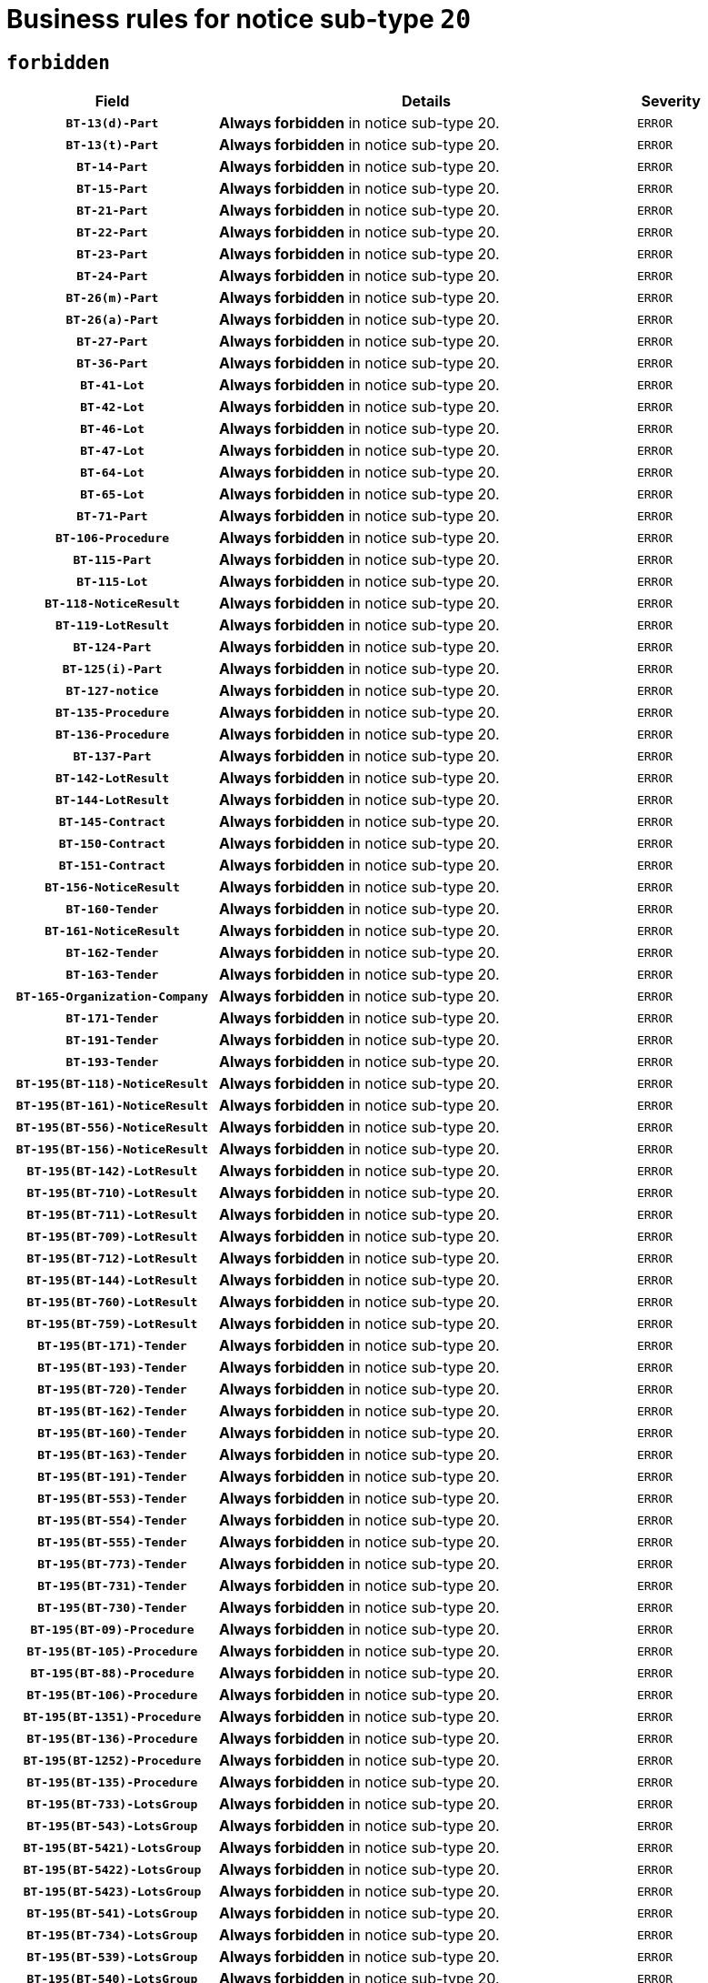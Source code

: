 = Business rules for notice sub-type `20`
:navtitle: Business Rules

== `forbidden`
[cols="<3,<6,>1", role="fixed-layout"]
|====
h| Field h|Details h|Severity 
h|`BT-13(d)-Part`
a|

*Always forbidden* in notice sub-type 20.
|`ERROR`
h|`BT-13(t)-Part`
a|

*Always forbidden* in notice sub-type 20.
|`ERROR`
h|`BT-14-Part`
a|

*Always forbidden* in notice sub-type 20.
|`ERROR`
h|`BT-15-Part`
a|

*Always forbidden* in notice sub-type 20.
|`ERROR`
h|`BT-21-Part`
a|

*Always forbidden* in notice sub-type 20.
|`ERROR`
h|`BT-22-Part`
a|

*Always forbidden* in notice sub-type 20.
|`ERROR`
h|`BT-23-Part`
a|

*Always forbidden* in notice sub-type 20.
|`ERROR`
h|`BT-24-Part`
a|

*Always forbidden* in notice sub-type 20.
|`ERROR`
h|`BT-26(m)-Part`
a|

*Always forbidden* in notice sub-type 20.
|`ERROR`
h|`BT-26(a)-Part`
a|

*Always forbidden* in notice sub-type 20.
|`ERROR`
h|`BT-27-Part`
a|

*Always forbidden* in notice sub-type 20.
|`ERROR`
h|`BT-36-Part`
a|

*Always forbidden* in notice sub-type 20.
|`ERROR`
h|`BT-41-Lot`
a|

*Always forbidden* in notice sub-type 20.
|`ERROR`
h|`BT-42-Lot`
a|

*Always forbidden* in notice sub-type 20.
|`ERROR`
h|`BT-46-Lot`
a|

*Always forbidden* in notice sub-type 20.
|`ERROR`
h|`BT-47-Lot`
a|

*Always forbidden* in notice sub-type 20.
|`ERROR`
h|`BT-64-Lot`
a|

*Always forbidden* in notice sub-type 20.
|`ERROR`
h|`BT-65-Lot`
a|

*Always forbidden* in notice sub-type 20.
|`ERROR`
h|`BT-71-Part`
a|

*Always forbidden* in notice sub-type 20.
|`ERROR`
h|`BT-106-Procedure`
a|

*Always forbidden* in notice sub-type 20.
|`ERROR`
h|`BT-115-Part`
a|

*Always forbidden* in notice sub-type 20.
|`ERROR`
h|`BT-115-Lot`
a|

*Always forbidden* in notice sub-type 20.
|`ERROR`
h|`BT-118-NoticeResult`
a|

*Always forbidden* in notice sub-type 20.
|`ERROR`
h|`BT-119-LotResult`
a|

*Always forbidden* in notice sub-type 20.
|`ERROR`
h|`BT-124-Part`
a|

*Always forbidden* in notice sub-type 20.
|`ERROR`
h|`BT-125(i)-Part`
a|

*Always forbidden* in notice sub-type 20.
|`ERROR`
h|`BT-127-notice`
a|

*Always forbidden* in notice sub-type 20.
|`ERROR`
h|`BT-135-Procedure`
a|

*Always forbidden* in notice sub-type 20.
|`ERROR`
h|`BT-136-Procedure`
a|

*Always forbidden* in notice sub-type 20.
|`ERROR`
h|`BT-137-Part`
a|

*Always forbidden* in notice sub-type 20.
|`ERROR`
h|`BT-142-LotResult`
a|

*Always forbidden* in notice sub-type 20.
|`ERROR`
h|`BT-144-LotResult`
a|

*Always forbidden* in notice sub-type 20.
|`ERROR`
h|`BT-145-Contract`
a|

*Always forbidden* in notice sub-type 20.
|`ERROR`
h|`BT-150-Contract`
a|

*Always forbidden* in notice sub-type 20.
|`ERROR`
h|`BT-151-Contract`
a|

*Always forbidden* in notice sub-type 20.
|`ERROR`
h|`BT-156-NoticeResult`
a|

*Always forbidden* in notice sub-type 20.
|`ERROR`
h|`BT-160-Tender`
a|

*Always forbidden* in notice sub-type 20.
|`ERROR`
h|`BT-161-NoticeResult`
a|

*Always forbidden* in notice sub-type 20.
|`ERROR`
h|`BT-162-Tender`
a|

*Always forbidden* in notice sub-type 20.
|`ERROR`
h|`BT-163-Tender`
a|

*Always forbidden* in notice sub-type 20.
|`ERROR`
h|`BT-165-Organization-Company`
a|

*Always forbidden* in notice sub-type 20.
|`ERROR`
h|`BT-171-Tender`
a|

*Always forbidden* in notice sub-type 20.
|`ERROR`
h|`BT-191-Tender`
a|

*Always forbidden* in notice sub-type 20.
|`ERROR`
h|`BT-193-Tender`
a|

*Always forbidden* in notice sub-type 20.
|`ERROR`
h|`BT-195(BT-118)-NoticeResult`
a|

*Always forbidden* in notice sub-type 20.
|`ERROR`
h|`BT-195(BT-161)-NoticeResult`
a|

*Always forbidden* in notice sub-type 20.
|`ERROR`
h|`BT-195(BT-556)-NoticeResult`
a|

*Always forbidden* in notice sub-type 20.
|`ERROR`
h|`BT-195(BT-156)-NoticeResult`
a|

*Always forbidden* in notice sub-type 20.
|`ERROR`
h|`BT-195(BT-142)-LotResult`
a|

*Always forbidden* in notice sub-type 20.
|`ERROR`
h|`BT-195(BT-710)-LotResult`
a|

*Always forbidden* in notice sub-type 20.
|`ERROR`
h|`BT-195(BT-711)-LotResult`
a|

*Always forbidden* in notice sub-type 20.
|`ERROR`
h|`BT-195(BT-709)-LotResult`
a|

*Always forbidden* in notice sub-type 20.
|`ERROR`
h|`BT-195(BT-712)-LotResult`
a|

*Always forbidden* in notice sub-type 20.
|`ERROR`
h|`BT-195(BT-144)-LotResult`
a|

*Always forbidden* in notice sub-type 20.
|`ERROR`
h|`BT-195(BT-760)-LotResult`
a|

*Always forbidden* in notice sub-type 20.
|`ERROR`
h|`BT-195(BT-759)-LotResult`
a|

*Always forbidden* in notice sub-type 20.
|`ERROR`
h|`BT-195(BT-171)-Tender`
a|

*Always forbidden* in notice sub-type 20.
|`ERROR`
h|`BT-195(BT-193)-Tender`
a|

*Always forbidden* in notice sub-type 20.
|`ERROR`
h|`BT-195(BT-720)-Tender`
a|

*Always forbidden* in notice sub-type 20.
|`ERROR`
h|`BT-195(BT-162)-Tender`
a|

*Always forbidden* in notice sub-type 20.
|`ERROR`
h|`BT-195(BT-160)-Tender`
a|

*Always forbidden* in notice sub-type 20.
|`ERROR`
h|`BT-195(BT-163)-Tender`
a|

*Always forbidden* in notice sub-type 20.
|`ERROR`
h|`BT-195(BT-191)-Tender`
a|

*Always forbidden* in notice sub-type 20.
|`ERROR`
h|`BT-195(BT-553)-Tender`
a|

*Always forbidden* in notice sub-type 20.
|`ERROR`
h|`BT-195(BT-554)-Tender`
a|

*Always forbidden* in notice sub-type 20.
|`ERROR`
h|`BT-195(BT-555)-Tender`
a|

*Always forbidden* in notice sub-type 20.
|`ERROR`
h|`BT-195(BT-773)-Tender`
a|

*Always forbidden* in notice sub-type 20.
|`ERROR`
h|`BT-195(BT-731)-Tender`
a|

*Always forbidden* in notice sub-type 20.
|`ERROR`
h|`BT-195(BT-730)-Tender`
a|

*Always forbidden* in notice sub-type 20.
|`ERROR`
h|`BT-195(BT-09)-Procedure`
a|

*Always forbidden* in notice sub-type 20.
|`ERROR`
h|`BT-195(BT-105)-Procedure`
a|

*Always forbidden* in notice sub-type 20.
|`ERROR`
h|`BT-195(BT-88)-Procedure`
a|

*Always forbidden* in notice sub-type 20.
|`ERROR`
h|`BT-195(BT-106)-Procedure`
a|

*Always forbidden* in notice sub-type 20.
|`ERROR`
h|`BT-195(BT-1351)-Procedure`
a|

*Always forbidden* in notice sub-type 20.
|`ERROR`
h|`BT-195(BT-136)-Procedure`
a|

*Always forbidden* in notice sub-type 20.
|`ERROR`
h|`BT-195(BT-1252)-Procedure`
a|

*Always forbidden* in notice sub-type 20.
|`ERROR`
h|`BT-195(BT-135)-Procedure`
a|

*Always forbidden* in notice sub-type 20.
|`ERROR`
h|`BT-195(BT-733)-LotsGroup`
a|

*Always forbidden* in notice sub-type 20.
|`ERROR`
h|`BT-195(BT-543)-LotsGroup`
a|

*Always forbidden* in notice sub-type 20.
|`ERROR`
h|`BT-195(BT-5421)-LotsGroup`
a|

*Always forbidden* in notice sub-type 20.
|`ERROR`
h|`BT-195(BT-5422)-LotsGroup`
a|

*Always forbidden* in notice sub-type 20.
|`ERROR`
h|`BT-195(BT-5423)-LotsGroup`
a|

*Always forbidden* in notice sub-type 20.
|`ERROR`
h|`BT-195(BT-541)-LotsGroup`
a|

*Always forbidden* in notice sub-type 20.
|`ERROR`
h|`BT-195(BT-734)-LotsGroup`
a|

*Always forbidden* in notice sub-type 20.
|`ERROR`
h|`BT-195(BT-539)-LotsGroup`
a|

*Always forbidden* in notice sub-type 20.
|`ERROR`
h|`BT-195(BT-540)-LotsGroup`
a|

*Always forbidden* in notice sub-type 20.
|`ERROR`
h|`BT-195(BT-733)-Lot`
a|

*Always forbidden* in notice sub-type 20.
|`ERROR`
h|`BT-195(BT-543)-Lot`
a|

*Always forbidden* in notice sub-type 20.
|`ERROR`
h|`BT-195(BT-5421)-Lot`
a|

*Always forbidden* in notice sub-type 20.
|`ERROR`
h|`BT-195(BT-5422)-Lot`
a|

*Always forbidden* in notice sub-type 20.
|`ERROR`
h|`BT-195(BT-5423)-Lot`
a|

*Always forbidden* in notice sub-type 20.
|`ERROR`
h|`BT-195(BT-541)-Lot`
a|

*Always forbidden* in notice sub-type 20.
|`ERROR`
h|`BT-195(BT-734)-Lot`
a|

*Always forbidden* in notice sub-type 20.
|`ERROR`
h|`BT-195(BT-539)-Lot`
a|

*Always forbidden* in notice sub-type 20.
|`ERROR`
h|`BT-195(BT-540)-Lot`
a|

*Always forbidden* in notice sub-type 20.
|`ERROR`
h|`BT-195(BT-635)-LotResult`
a|

*Always forbidden* in notice sub-type 20.
|`ERROR`
h|`BT-195(BT-636)-LotResult`
a|

*Always forbidden* in notice sub-type 20.
|`ERROR`
h|`BT-195(BT-1118)-NoticeResult`
a|

*Always forbidden* in notice sub-type 20.
|`ERROR`
h|`BT-195(BT-1561)-NoticeResult`
a|

*Always forbidden* in notice sub-type 20.
|`ERROR`
h|`BT-196(BT-118)-NoticeResult`
a|

*Always forbidden* in notice sub-type 20.
|`ERROR`
h|`BT-196(BT-161)-NoticeResult`
a|

*Always forbidden* in notice sub-type 20.
|`ERROR`
h|`BT-196(BT-556)-NoticeResult`
a|

*Always forbidden* in notice sub-type 20.
|`ERROR`
h|`BT-196(BT-156)-NoticeResult`
a|

*Always forbidden* in notice sub-type 20.
|`ERROR`
h|`BT-196(BT-142)-LotResult`
a|

*Always forbidden* in notice sub-type 20.
|`ERROR`
h|`BT-196(BT-710)-LotResult`
a|

*Always forbidden* in notice sub-type 20.
|`ERROR`
h|`BT-196(BT-711)-LotResult`
a|

*Always forbidden* in notice sub-type 20.
|`ERROR`
h|`BT-196(BT-709)-LotResult`
a|

*Always forbidden* in notice sub-type 20.
|`ERROR`
h|`BT-196(BT-712)-LotResult`
a|

*Always forbidden* in notice sub-type 20.
|`ERROR`
h|`BT-196(BT-144)-LotResult`
a|

*Always forbidden* in notice sub-type 20.
|`ERROR`
h|`BT-196(BT-760)-LotResult`
a|

*Always forbidden* in notice sub-type 20.
|`ERROR`
h|`BT-196(BT-759)-LotResult`
a|

*Always forbidden* in notice sub-type 20.
|`ERROR`
h|`BT-196(BT-171)-Tender`
a|

*Always forbidden* in notice sub-type 20.
|`ERROR`
h|`BT-196(BT-193)-Tender`
a|

*Always forbidden* in notice sub-type 20.
|`ERROR`
h|`BT-196(BT-720)-Tender`
a|

*Always forbidden* in notice sub-type 20.
|`ERROR`
h|`BT-196(BT-162)-Tender`
a|

*Always forbidden* in notice sub-type 20.
|`ERROR`
h|`BT-196(BT-160)-Tender`
a|

*Always forbidden* in notice sub-type 20.
|`ERROR`
h|`BT-196(BT-163)-Tender`
a|

*Always forbidden* in notice sub-type 20.
|`ERROR`
h|`BT-196(BT-191)-Tender`
a|

*Always forbidden* in notice sub-type 20.
|`ERROR`
h|`BT-196(BT-553)-Tender`
a|

*Always forbidden* in notice sub-type 20.
|`ERROR`
h|`BT-196(BT-554)-Tender`
a|

*Always forbidden* in notice sub-type 20.
|`ERROR`
h|`BT-196(BT-555)-Tender`
a|

*Always forbidden* in notice sub-type 20.
|`ERROR`
h|`BT-196(BT-773)-Tender`
a|

*Always forbidden* in notice sub-type 20.
|`ERROR`
h|`BT-196(BT-731)-Tender`
a|

*Always forbidden* in notice sub-type 20.
|`ERROR`
h|`BT-196(BT-730)-Tender`
a|

*Always forbidden* in notice sub-type 20.
|`ERROR`
h|`BT-196(BT-09)-Procedure`
a|

*Always forbidden* in notice sub-type 20.
|`ERROR`
h|`BT-196(BT-105)-Procedure`
a|

*Always forbidden* in notice sub-type 20.
|`ERROR`
h|`BT-196(BT-88)-Procedure`
a|

*Always forbidden* in notice sub-type 20.
|`ERROR`
h|`BT-196(BT-106)-Procedure`
a|

*Always forbidden* in notice sub-type 20.
|`ERROR`
h|`BT-196(BT-1351)-Procedure`
a|

*Always forbidden* in notice sub-type 20.
|`ERROR`
h|`BT-196(BT-136)-Procedure`
a|

*Always forbidden* in notice sub-type 20.
|`ERROR`
h|`BT-196(BT-1252)-Procedure`
a|

*Always forbidden* in notice sub-type 20.
|`ERROR`
h|`BT-196(BT-135)-Procedure`
a|

*Always forbidden* in notice sub-type 20.
|`ERROR`
h|`BT-196(BT-733)-LotsGroup`
a|

*Always forbidden* in notice sub-type 20.
|`ERROR`
h|`BT-196(BT-543)-LotsGroup`
a|

*Always forbidden* in notice sub-type 20.
|`ERROR`
h|`BT-196(BT-5421)-LotsGroup`
a|

*Always forbidden* in notice sub-type 20.
|`ERROR`
h|`BT-196(BT-5422)-LotsGroup`
a|

*Always forbidden* in notice sub-type 20.
|`ERROR`
h|`BT-196(BT-5423)-LotsGroup`
a|

*Always forbidden* in notice sub-type 20.
|`ERROR`
h|`BT-196(BT-541)-LotsGroup`
a|

*Always forbidden* in notice sub-type 20.
|`ERROR`
h|`BT-196(BT-734)-LotsGroup`
a|

*Always forbidden* in notice sub-type 20.
|`ERROR`
h|`BT-196(BT-539)-LotsGroup`
a|

*Always forbidden* in notice sub-type 20.
|`ERROR`
h|`BT-196(BT-540)-LotsGroup`
a|

*Always forbidden* in notice sub-type 20.
|`ERROR`
h|`BT-196(BT-733)-Lot`
a|

*Always forbidden* in notice sub-type 20.
|`ERROR`
h|`BT-196(BT-543)-Lot`
a|

*Always forbidden* in notice sub-type 20.
|`ERROR`
h|`BT-196(BT-5421)-Lot`
a|

*Always forbidden* in notice sub-type 20.
|`ERROR`
h|`BT-196(BT-5422)-Lot`
a|

*Always forbidden* in notice sub-type 20.
|`ERROR`
h|`BT-196(BT-5423)-Lot`
a|

*Always forbidden* in notice sub-type 20.
|`ERROR`
h|`BT-196(BT-541)-Lot`
a|

*Always forbidden* in notice sub-type 20.
|`ERROR`
h|`BT-196(BT-734)-Lot`
a|

*Always forbidden* in notice sub-type 20.
|`ERROR`
h|`BT-196(BT-539)-Lot`
a|

*Always forbidden* in notice sub-type 20.
|`ERROR`
h|`BT-196(BT-540)-Lot`
a|

*Always forbidden* in notice sub-type 20.
|`ERROR`
h|`BT-196(BT-635)-LotResult`
a|

*Always forbidden* in notice sub-type 20.
|`ERROR`
h|`BT-196(BT-636)-LotResult`
a|

*Always forbidden* in notice sub-type 20.
|`ERROR`
h|`BT-196(BT-1118)-NoticeResult`
a|

*Always forbidden* in notice sub-type 20.
|`ERROR`
h|`BT-196(BT-1561)-NoticeResult`
a|

*Always forbidden* in notice sub-type 20.
|`ERROR`
h|`BT-197(BT-118)-NoticeResult`
a|

*Always forbidden* in notice sub-type 20.
|`ERROR`
h|`BT-197(BT-161)-NoticeResult`
a|

*Always forbidden* in notice sub-type 20.
|`ERROR`
h|`BT-197(BT-556)-NoticeResult`
a|

*Always forbidden* in notice sub-type 20.
|`ERROR`
h|`BT-197(BT-156)-NoticeResult`
a|

*Always forbidden* in notice sub-type 20.
|`ERROR`
h|`BT-197(BT-142)-LotResult`
a|

*Always forbidden* in notice sub-type 20.
|`ERROR`
h|`BT-197(BT-710)-LotResult`
a|

*Always forbidden* in notice sub-type 20.
|`ERROR`
h|`BT-197(BT-711)-LotResult`
a|

*Always forbidden* in notice sub-type 20.
|`ERROR`
h|`BT-197(BT-709)-LotResult`
a|

*Always forbidden* in notice sub-type 20.
|`ERROR`
h|`BT-197(BT-712)-LotResult`
a|

*Always forbidden* in notice sub-type 20.
|`ERROR`
h|`BT-197(BT-144)-LotResult`
a|

*Always forbidden* in notice sub-type 20.
|`ERROR`
h|`BT-197(BT-760)-LotResult`
a|

*Always forbidden* in notice sub-type 20.
|`ERROR`
h|`BT-197(BT-759)-LotResult`
a|

*Always forbidden* in notice sub-type 20.
|`ERROR`
h|`BT-197(BT-171)-Tender`
a|

*Always forbidden* in notice sub-type 20.
|`ERROR`
h|`BT-197(BT-193)-Tender`
a|

*Always forbidden* in notice sub-type 20.
|`ERROR`
h|`BT-197(BT-720)-Tender`
a|

*Always forbidden* in notice sub-type 20.
|`ERROR`
h|`BT-197(BT-162)-Tender`
a|

*Always forbidden* in notice sub-type 20.
|`ERROR`
h|`BT-197(BT-160)-Tender`
a|

*Always forbidden* in notice sub-type 20.
|`ERROR`
h|`BT-197(BT-163)-Tender`
a|

*Always forbidden* in notice sub-type 20.
|`ERROR`
h|`BT-197(BT-191)-Tender`
a|

*Always forbidden* in notice sub-type 20.
|`ERROR`
h|`BT-197(BT-553)-Tender`
a|

*Always forbidden* in notice sub-type 20.
|`ERROR`
h|`BT-197(BT-554)-Tender`
a|

*Always forbidden* in notice sub-type 20.
|`ERROR`
h|`BT-197(BT-555)-Tender`
a|

*Always forbidden* in notice sub-type 20.
|`ERROR`
h|`BT-197(BT-773)-Tender`
a|

*Always forbidden* in notice sub-type 20.
|`ERROR`
h|`BT-197(BT-731)-Tender`
a|

*Always forbidden* in notice sub-type 20.
|`ERROR`
h|`BT-197(BT-730)-Tender`
a|

*Always forbidden* in notice sub-type 20.
|`ERROR`
h|`BT-197(BT-09)-Procedure`
a|

*Always forbidden* in notice sub-type 20.
|`ERROR`
h|`BT-197(BT-105)-Procedure`
a|

*Always forbidden* in notice sub-type 20.
|`ERROR`
h|`BT-197(BT-88)-Procedure`
a|

*Always forbidden* in notice sub-type 20.
|`ERROR`
h|`BT-197(BT-106)-Procedure`
a|

*Always forbidden* in notice sub-type 20.
|`ERROR`
h|`BT-197(BT-1351)-Procedure`
a|

*Always forbidden* in notice sub-type 20.
|`ERROR`
h|`BT-197(BT-136)-Procedure`
a|

*Always forbidden* in notice sub-type 20.
|`ERROR`
h|`BT-197(BT-1252)-Procedure`
a|

*Always forbidden* in notice sub-type 20.
|`ERROR`
h|`BT-197(BT-135)-Procedure`
a|

*Always forbidden* in notice sub-type 20.
|`ERROR`
h|`BT-197(BT-733)-LotsGroup`
a|

*Always forbidden* in notice sub-type 20.
|`ERROR`
h|`BT-197(BT-543)-LotsGroup`
a|

*Always forbidden* in notice sub-type 20.
|`ERROR`
h|`BT-197(BT-5421)-LotsGroup`
a|

*Always forbidden* in notice sub-type 20.
|`ERROR`
h|`BT-197(BT-5422)-LotsGroup`
a|

*Always forbidden* in notice sub-type 20.
|`ERROR`
h|`BT-197(BT-5423)-LotsGroup`
a|

*Always forbidden* in notice sub-type 20.
|`ERROR`
h|`BT-197(BT-541)-LotsGroup`
a|

*Always forbidden* in notice sub-type 20.
|`ERROR`
h|`BT-197(BT-734)-LotsGroup`
a|

*Always forbidden* in notice sub-type 20.
|`ERROR`
h|`BT-197(BT-539)-LotsGroup`
a|

*Always forbidden* in notice sub-type 20.
|`ERROR`
h|`BT-197(BT-540)-LotsGroup`
a|

*Always forbidden* in notice sub-type 20.
|`ERROR`
h|`BT-197(BT-733)-Lot`
a|

*Always forbidden* in notice sub-type 20.
|`ERROR`
h|`BT-197(BT-543)-Lot`
a|

*Always forbidden* in notice sub-type 20.
|`ERROR`
h|`BT-197(BT-5421)-Lot`
a|

*Always forbidden* in notice sub-type 20.
|`ERROR`
h|`BT-197(BT-5422)-Lot`
a|

*Always forbidden* in notice sub-type 20.
|`ERROR`
h|`BT-197(BT-5423)-Lot`
a|

*Always forbidden* in notice sub-type 20.
|`ERROR`
h|`BT-197(BT-541)-Lot`
a|

*Always forbidden* in notice sub-type 20.
|`ERROR`
h|`BT-197(BT-734)-Lot`
a|

*Always forbidden* in notice sub-type 20.
|`ERROR`
h|`BT-197(BT-539)-Lot`
a|

*Always forbidden* in notice sub-type 20.
|`ERROR`
h|`BT-197(BT-540)-Lot`
a|

*Always forbidden* in notice sub-type 20.
|`ERROR`
h|`BT-197(BT-635)-LotResult`
a|

*Always forbidden* in notice sub-type 20.
|`ERROR`
h|`BT-197(BT-636)-LotResult`
a|

*Always forbidden* in notice sub-type 20.
|`ERROR`
h|`BT-197(BT-1118)-NoticeResult`
a|

*Always forbidden* in notice sub-type 20.
|`ERROR`
h|`BT-197(BT-1561)-NoticeResult`
a|

*Always forbidden* in notice sub-type 20.
|`ERROR`
h|`BT-198(BT-118)-NoticeResult`
a|

*Always forbidden* in notice sub-type 20.
|`ERROR`
h|`BT-198(BT-161)-NoticeResult`
a|

*Always forbidden* in notice sub-type 20.
|`ERROR`
h|`BT-198(BT-556)-NoticeResult`
a|

*Always forbidden* in notice sub-type 20.
|`ERROR`
h|`BT-198(BT-156)-NoticeResult`
a|

*Always forbidden* in notice sub-type 20.
|`ERROR`
h|`BT-198(BT-142)-LotResult`
a|

*Always forbidden* in notice sub-type 20.
|`ERROR`
h|`BT-198(BT-710)-LotResult`
a|

*Always forbidden* in notice sub-type 20.
|`ERROR`
h|`BT-198(BT-711)-LotResult`
a|

*Always forbidden* in notice sub-type 20.
|`ERROR`
h|`BT-198(BT-709)-LotResult`
a|

*Always forbidden* in notice sub-type 20.
|`ERROR`
h|`BT-198(BT-712)-LotResult`
a|

*Always forbidden* in notice sub-type 20.
|`ERROR`
h|`BT-198(BT-144)-LotResult`
a|

*Always forbidden* in notice sub-type 20.
|`ERROR`
h|`BT-198(BT-760)-LotResult`
a|

*Always forbidden* in notice sub-type 20.
|`ERROR`
h|`BT-198(BT-759)-LotResult`
a|

*Always forbidden* in notice sub-type 20.
|`ERROR`
h|`BT-198(BT-171)-Tender`
a|

*Always forbidden* in notice sub-type 20.
|`ERROR`
h|`BT-198(BT-193)-Tender`
a|

*Always forbidden* in notice sub-type 20.
|`ERROR`
h|`BT-198(BT-720)-Tender`
a|

*Always forbidden* in notice sub-type 20.
|`ERROR`
h|`BT-198(BT-162)-Tender`
a|

*Always forbidden* in notice sub-type 20.
|`ERROR`
h|`BT-198(BT-160)-Tender`
a|

*Always forbidden* in notice sub-type 20.
|`ERROR`
h|`BT-198(BT-163)-Tender`
a|

*Always forbidden* in notice sub-type 20.
|`ERROR`
h|`BT-198(BT-191)-Tender`
a|

*Always forbidden* in notice sub-type 20.
|`ERROR`
h|`BT-198(BT-553)-Tender`
a|

*Always forbidden* in notice sub-type 20.
|`ERROR`
h|`BT-198(BT-554)-Tender`
a|

*Always forbidden* in notice sub-type 20.
|`ERROR`
h|`BT-198(BT-555)-Tender`
a|

*Always forbidden* in notice sub-type 20.
|`ERROR`
h|`BT-198(BT-773)-Tender`
a|

*Always forbidden* in notice sub-type 20.
|`ERROR`
h|`BT-198(BT-731)-Tender`
a|

*Always forbidden* in notice sub-type 20.
|`ERROR`
h|`BT-198(BT-730)-Tender`
a|

*Always forbidden* in notice sub-type 20.
|`ERROR`
h|`BT-198(BT-09)-Procedure`
a|

*Always forbidden* in notice sub-type 20.
|`ERROR`
h|`BT-198(BT-105)-Procedure`
a|

*Always forbidden* in notice sub-type 20.
|`ERROR`
h|`BT-198(BT-88)-Procedure`
a|

*Always forbidden* in notice sub-type 20.
|`ERROR`
h|`BT-198(BT-106)-Procedure`
a|

*Always forbidden* in notice sub-type 20.
|`ERROR`
h|`BT-198(BT-1351)-Procedure`
a|

*Always forbidden* in notice sub-type 20.
|`ERROR`
h|`BT-198(BT-136)-Procedure`
a|

*Always forbidden* in notice sub-type 20.
|`ERROR`
h|`BT-198(BT-1252)-Procedure`
a|

*Always forbidden* in notice sub-type 20.
|`ERROR`
h|`BT-198(BT-135)-Procedure`
a|

*Always forbidden* in notice sub-type 20.
|`ERROR`
h|`BT-198(BT-733)-LotsGroup`
a|

*Always forbidden* in notice sub-type 20.
|`ERROR`
h|`BT-198(BT-543)-LotsGroup`
a|

*Always forbidden* in notice sub-type 20.
|`ERROR`
h|`BT-198(BT-5421)-LotsGroup`
a|

*Always forbidden* in notice sub-type 20.
|`ERROR`
h|`BT-198(BT-5422)-LotsGroup`
a|

*Always forbidden* in notice sub-type 20.
|`ERROR`
h|`BT-198(BT-5423)-LotsGroup`
a|

*Always forbidden* in notice sub-type 20.
|`ERROR`
h|`BT-198(BT-541)-LotsGroup`
a|

*Always forbidden* in notice sub-type 20.
|`ERROR`
h|`BT-198(BT-734)-LotsGroup`
a|

*Always forbidden* in notice sub-type 20.
|`ERROR`
h|`BT-198(BT-539)-LotsGroup`
a|

*Always forbidden* in notice sub-type 20.
|`ERROR`
h|`BT-198(BT-540)-LotsGroup`
a|

*Always forbidden* in notice sub-type 20.
|`ERROR`
h|`BT-198(BT-733)-Lot`
a|

*Always forbidden* in notice sub-type 20.
|`ERROR`
h|`BT-198(BT-543)-Lot`
a|

*Always forbidden* in notice sub-type 20.
|`ERROR`
h|`BT-198(BT-5421)-Lot`
a|

*Always forbidden* in notice sub-type 20.
|`ERROR`
h|`BT-198(BT-5422)-Lot`
a|

*Always forbidden* in notice sub-type 20.
|`ERROR`
h|`BT-198(BT-5423)-Lot`
a|

*Always forbidden* in notice sub-type 20.
|`ERROR`
h|`BT-198(BT-541)-Lot`
a|

*Always forbidden* in notice sub-type 20.
|`ERROR`
h|`BT-198(BT-734)-Lot`
a|

*Always forbidden* in notice sub-type 20.
|`ERROR`
h|`BT-198(BT-539)-Lot`
a|

*Always forbidden* in notice sub-type 20.
|`ERROR`
h|`BT-198(BT-540)-Lot`
a|

*Always forbidden* in notice sub-type 20.
|`ERROR`
h|`BT-198(BT-635)-LotResult`
a|

*Always forbidden* in notice sub-type 20.
|`ERROR`
h|`BT-198(BT-636)-LotResult`
a|

*Always forbidden* in notice sub-type 20.
|`ERROR`
h|`BT-198(BT-1118)-NoticeResult`
a|

*Always forbidden* in notice sub-type 20.
|`ERROR`
h|`BT-198(BT-1561)-NoticeResult`
a|

*Always forbidden* in notice sub-type 20.
|`ERROR`
h|`BT-200-Contract`
a|

*Always forbidden* in notice sub-type 20.
|`ERROR`
h|`BT-201-Contract`
a|

*Always forbidden* in notice sub-type 20.
|`ERROR`
h|`BT-202-Contract`
a|

*Always forbidden* in notice sub-type 20.
|`ERROR`
h|`BT-262-Part`
a|

*Always forbidden* in notice sub-type 20.
|`ERROR`
h|`BT-263-Part`
a|

*Always forbidden* in notice sub-type 20.
|`ERROR`
h|`BT-300-Part`
a|

*Always forbidden* in notice sub-type 20.
|`ERROR`
h|`BT-500-UBO`
a|

*Always forbidden* in notice sub-type 20.
|`ERROR`
h|`BT-500-Business`
a|

*Always forbidden* in notice sub-type 20.
|`ERROR`
h|`BT-501-Business-National`
a|

*Always forbidden* in notice sub-type 20.
|`ERROR`
h|`BT-501-Business-European`
a|

*Always forbidden* in notice sub-type 20.
|`ERROR`
h|`BT-502-Business`
a|

*Always forbidden* in notice sub-type 20.
|`ERROR`
h|`BT-503-UBO`
a|

*Always forbidden* in notice sub-type 20.
|`ERROR`
h|`BT-503-Business`
a|

*Always forbidden* in notice sub-type 20.
|`ERROR`
h|`BT-505-Business`
a|

*Always forbidden* in notice sub-type 20.
|`ERROR`
h|`BT-506-UBO`
a|

*Always forbidden* in notice sub-type 20.
|`ERROR`
h|`BT-506-Business`
a|

*Always forbidden* in notice sub-type 20.
|`ERROR`
h|`BT-507-UBO`
a|

*Always forbidden* in notice sub-type 20.
|`ERROR`
h|`BT-507-Business`
a|

*Always forbidden* in notice sub-type 20.
|`ERROR`
h|`BT-510(a)-UBO`
a|

*Always forbidden* in notice sub-type 20.
|`ERROR`
h|`BT-510(b)-UBO`
a|

*Always forbidden* in notice sub-type 20.
|`ERROR`
h|`BT-510(c)-UBO`
a|

*Always forbidden* in notice sub-type 20.
|`ERROR`
h|`BT-510(a)-Business`
a|

*Always forbidden* in notice sub-type 20.
|`ERROR`
h|`BT-510(b)-Business`
a|

*Always forbidden* in notice sub-type 20.
|`ERROR`
h|`BT-510(c)-Business`
a|

*Always forbidden* in notice sub-type 20.
|`ERROR`
h|`BT-512-UBO`
a|

*Always forbidden* in notice sub-type 20.
|`ERROR`
h|`BT-512-Business`
a|

*Always forbidden* in notice sub-type 20.
|`ERROR`
h|`BT-513-UBO`
a|

*Always forbidden* in notice sub-type 20.
|`ERROR`
h|`BT-513-Business`
a|

*Always forbidden* in notice sub-type 20.
|`ERROR`
h|`BT-514-UBO`
a|

*Always forbidden* in notice sub-type 20.
|`ERROR`
h|`BT-514-Business`
a|

*Always forbidden* in notice sub-type 20.
|`ERROR`
h|`BT-536-Part`
a|

*Always forbidden* in notice sub-type 20.
|`ERROR`
h|`BT-537-Part`
a|

*Always forbidden* in notice sub-type 20.
|`ERROR`
h|`BT-538-Part`
a|

*Always forbidden* in notice sub-type 20.
|`ERROR`
h|`BT-553-Tender`
a|

*Always forbidden* in notice sub-type 20.
|`ERROR`
h|`BT-554-Tender`
a|

*Always forbidden* in notice sub-type 20.
|`ERROR`
h|`BT-555-Tender`
a|

*Always forbidden* in notice sub-type 20.
|`ERROR`
h|`BT-556-NoticeResult`
a|

*Always forbidden* in notice sub-type 20.
|`ERROR`
h|`BT-610-Procedure-Buyer`
a|

*Always forbidden* in notice sub-type 20.
|`ERROR`
h|`BT-615-Part`
a|

*Always forbidden* in notice sub-type 20.
|`ERROR`
h|`BT-631-Lot`
a|

*Always forbidden* in notice sub-type 20.
|`ERROR`
h|`BT-632-Part`
a|

*Always forbidden* in notice sub-type 20.
|`ERROR`
h|`BT-635-LotResult`
a|

*Always forbidden* in notice sub-type 20.
|`ERROR`
h|`BT-636-LotResult`
a|

*Always forbidden* in notice sub-type 20.
|`ERROR`
h|`BT-651-Lot`
a|

*Always forbidden* in notice sub-type 20.
|`ERROR`
h|`BT-660-LotResult`
a|

*Always forbidden* in notice sub-type 20.
|`ERROR`
h|`BT-706-UBO`
a|

*Always forbidden* in notice sub-type 20.
|`ERROR`
h|`BT-707-Part`
a|

*Always forbidden* in notice sub-type 20.
|`ERROR`
h|`BT-708-Part`
a|

*Always forbidden* in notice sub-type 20.
|`ERROR`
h|`BT-709-LotResult`
a|

*Always forbidden* in notice sub-type 20.
|`ERROR`
h|`BT-710-LotResult`
a|

*Always forbidden* in notice sub-type 20.
|`ERROR`
h|`BT-711-LotResult`
a|

*Always forbidden* in notice sub-type 20.
|`ERROR`
h|`BT-712(a)-LotResult`
a|

*Always forbidden* in notice sub-type 20.
|`ERROR`
h|`BT-712(b)-LotResult`
a|

*Always forbidden* in notice sub-type 20.
|`ERROR`
h|`BT-720-Tender`
a|

*Always forbidden* in notice sub-type 20.
|`ERROR`
h|`BT-721-Contract`
a|

*Always forbidden* in notice sub-type 20.
|`ERROR`
h|`BT-722-Contract`
a|

*Always forbidden* in notice sub-type 20.
|`ERROR`
h|`BT-723-LotResult`
a|

*Always forbidden* in notice sub-type 20.
|`ERROR`
h|`BT-726-Part`
a|

*Always forbidden* in notice sub-type 20.
|`ERROR`
h|`BT-727-Part`
a|

*Always forbidden* in notice sub-type 20.
|`ERROR`
h|`BT-728-Part`
a|

*Always forbidden* in notice sub-type 20.
|`ERROR`
h|`BT-729-Lot`
a|

*Always forbidden* in notice sub-type 20.
|`ERROR`
h|`BT-730-Tender`
a|

*Always forbidden* in notice sub-type 20.
|`ERROR`
h|`BT-731-Tender`
a|

*Always forbidden* in notice sub-type 20.
|`ERROR`
h|`BT-735-LotResult`
a|

*Always forbidden* in notice sub-type 20.
|`ERROR`
h|`BT-736-Part`
a|

*Always forbidden* in notice sub-type 20.
|`ERROR`
h|`BT-737-Part`
a|

*Always forbidden* in notice sub-type 20.
|`ERROR`
h|`BT-739-UBO`
a|

*Always forbidden* in notice sub-type 20.
|`ERROR`
h|`BT-739-Business`
a|

*Always forbidden* in notice sub-type 20.
|`ERROR`
h|`BT-740-Procedure-Buyer`
a|

*Always forbidden* in notice sub-type 20.
|`ERROR`
h|`BT-746-Organization`
a|

*Always forbidden* in notice sub-type 20.
|`ERROR`
h|`BT-756-Procedure`
a|

*Always forbidden* in notice sub-type 20.
|`ERROR`
h|`BT-759-LotResult`
a|

*Always forbidden* in notice sub-type 20.
|`ERROR`
h|`BT-760-LotResult`
a|

*Always forbidden* in notice sub-type 20.
|`ERROR`
h|`BT-765-Part`
a|

*Always forbidden* in notice sub-type 20.
|`ERROR`
h|`BT-766-Part`
a|

*Always forbidden* in notice sub-type 20.
|`ERROR`
h|`BT-768-Contract`
a|

*Always forbidden* in notice sub-type 20.
|`ERROR`
h|`BT-773-Tender`
a|

*Always forbidden* in notice sub-type 20.
|`ERROR`
h|`BT-779-Tender`
a|

*Always forbidden* in notice sub-type 20.
|`ERROR`
h|`BT-780-Tender`
a|

*Always forbidden* in notice sub-type 20.
|`ERROR`
h|`BT-781-Lot`
a|

*Always forbidden* in notice sub-type 20.
|`ERROR`
h|`BT-782-Tender`
a|

*Always forbidden* in notice sub-type 20.
|`ERROR`
h|`BT-783-Review`
a|

*Always forbidden* in notice sub-type 20.
|`ERROR`
h|`BT-784-Review`
a|

*Always forbidden* in notice sub-type 20.
|`ERROR`
h|`BT-785-Review`
a|

*Always forbidden* in notice sub-type 20.
|`ERROR`
h|`BT-786-Review`
a|

*Always forbidden* in notice sub-type 20.
|`ERROR`
h|`BT-787-Review`
a|

*Always forbidden* in notice sub-type 20.
|`ERROR`
h|`BT-788-Review`
a|

*Always forbidden* in notice sub-type 20.
|`ERROR`
h|`BT-789-Review`
a|

*Always forbidden* in notice sub-type 20.
|`ERROR`
h|`BT-790-Review`
a|

*Always forbidden* in notice sub-type 20.
|`ERROR`
h|`BT-791-Review`
a|

*Always forbidden* in notice sub-type 20.
|`ERROR`
h|`BT-792-Review`
a|

*Always forbidden* in notice sub-type 20.
|`ERROR`
h|`BT-793-Review`
a|

*Always forbidden* in notice sub-type 20.
|`ERROR`
h|`BT-794-Review`
a|

*Always forbidden* in notice sub-type 20.
|`ERROR`
h|`BT-795-Review`
a|

*Always forbidden* in notice sub-type 20.
|`ERROR`
h|`BT-796-Review`
a|

*Always forbidden* in notice sub-type 20.
|`ERROR`
h|`BT-797-Review`
a|

*Always forbidden* in notice sub-type 20.
|`ERROR`
h|`BT-798-Review`
a|

*Always forbidden* in notice sub-type 20.
|`ERROR`
h|`BT-799-ReviewBody`
a|

*Always forbidden* in notice sub-type 20.
|`ERROR`
h|`BT-800(d)-Lot`
a|

*Always forbidden* in notice sub-type 20.
|`ERROR`
h|`BT-800(t)-Lot`
a|

*Always forbidden* in notice sub-type 20.
|`ERROR`
h|`BT-1118-NoticeResult`
a|

*Always forbidden* in notice sub-type 20.
|`ERROR`
h|`BT-1251-Part`
a|

*Always forbidden* in notice sub-type 20.
|`ERROR`
h|`BT-1252-Procedure`
a|

*Always forbidden* in notice sub-type 20.
|`ERROR`
h|`BT-1351-Procedure`
a|

*Always forbidden* in notice sub-type 20.
|`ERROR`
h|`BT-1451-Contract`
a|

*Always forbidden* in notice sub-type 20.
|`ERROR`
h|`BT-1501(n)-Contract`
a|

*Always forbidden* in notice sub-type 20.
|`ERROR`
h|`BT-1501(s)-Contract`
a|

*Always forbidden* in notice sub-type 20.
|`ERROR`
h|`BT-1561-NoticeResult`
a|

*Always forbidden* in notice sub-type 20.
|`ERROR`
h|`BT-1711-Tender`
a|

*Always forbidden* in notice sub-type 20.
|`ERROR`
h|`BT-3201-Tender`
a|

*Always forbidden* in notice sub-type 20.
|`ERROR`
h|`BT-3202-Contract`
a|

*Always forbidden* in notice sub-type 20.
|`ERROR`
h|`BT-5011-Contract`
a|

*Always forbidden* in notice sub-type 20.
|`ERROR`
h|`BT-5071-Part`
a|

*Always forbidden* in notice sub-type 20.
|`ERROR`
h|`BT-5101(a)-Part`
a|

*Always forbidden* in notice sub-type 20.
|`ERROR`
h|`BT-5101(b)-Part`
a|

*Always forbidden* in notice sub-type 20.
|`ERROR`
h|`BT-5101(c)-Part`
a|

*Always forbidden* in notice sub-type 20.
|`ERROR`
h|`BT-5121-Part`
a|

*Always forbidden* in notice sub-type 20.
|`ERROR`
h|`BT-5131-Part`
a|

*Always forbidden* in notice sub-type 20.
|`ERROR`
h|`BT-5141-Part`
a|

*Always forbidden* in notice sub-type 20.
|`ERROR`
h|`BT-6110-Contract`
a|

*Always forbidden* in notice sub-type 20.
|`ERROR`
h|`BT-13713-LotResult`
a|

*Always forbidden* in notice sub-type 20.
|`ERROR`
h|`BT-13714-Tender`
a|

*Always forbidden* in notice sub-type 20.
|`ERROR`
h|`OPP-020-Contract`
a|

*Always forbidden* in notice sub-type 20.
|`ERROR`
h|`OPP-021-Contract`
a|

*Always forbidden* in notice sub-type 20.
|`ERROR`
h|`OPP-022-Contract`
a|

*Always forbidden* in notice sub-type 20.
|`ERROR`
h|`OPP-023-Contract`
a|

*Always forbidden* in notice sub-type 20.
|`ERROR`
h|`OPP-030-Tender`
a|

*Always forbidden* in notice sub-type 20.
|`ERROR`
h|`OPP-031-Tender`
a|

*Always forbidden* in notice sub-type 20.
|`ERROR`
h|`OPP-032-Tender`
a|

*Always forbidden* in notice sub-type 20.
|`ERROR`
h|`OPP-033-Tender`
a|

*Always forbidden* in notice sub-type 20.
|`ERROR`
h|`OPP-034-Tender`
a|

*Always forbidden* in notice sub-type 20.
|`ERROR`
h|`OPP-040-Procedure`
a|

*Always forbidden* in notice sub-type 20.
|`ERROR`
h|`OPP-080-Tender`
a|

*Always forbidden* in notice sub-type 20.
|`ERROR`
h|`OPP-100-Business`
a|

*Always forbidden* in notice sub-type 20.
|`ERROR`
h|`OPP-105-Business`
a|

*Always forbidden* in notice sub-type 20.
|`ERROR`
h|`OPP-110-Business`
a|

*Always forbidden* in notice sub-type 20.
|`ERROR`
h|`OPP-111-Business`
a|

*Always forbidden* in notice sub-type 20.
|`ERROR`
h|`OPP-112-Business`
a|

*Always forbidden* in notice sub-type 20.
|`ERROR`
h|`OPP-113-Business-European`
a|

*Always forbidden* in notice sub-type 20.
|`ERROR`
h|`OPP-120-Business`
a|

*Always forbidden* in notice sub-type 20.
|`ERROR`
h|`OPP-121-Business`
a|

*Always forbidden* in notice sub-type 20.
|`ERROR`
h|`OPP-122-Business`
a|

*Always forbidden* in notice sub-type 20.
|`ERROR`
h|`OPP-123-Business`
a|

*Always forbidden* in notice sub-type 20.
|`ERROR`
h|`OPP-130-Business`
a|

*Always forbidden* in notice sub-type 20.
|`ERROR`
h|`OPP-131-Business`
a|

*Always forbidden* in notice sub-type 20.
|`ERROR`
h|`OPA-36-Part-Number`
a|

*Always forbidden* in notice sub-type 20.
|`ERROR`
h|`OPT-050-Part`
a|

*Always forbidden* in notice sub-type 20.
|`ERROR`
h|`OPT-070-Lot`
a|

*Always forbidden* in notice sub-type 20.
|`ERROR`
h|`OPT-071-Lot`
a|

*Always forbidden* in notice sub-type 20.
|`ERROR`
h|`OPT-072-Lot`
a|

*Always forbidden* in notice sub-type 20.
|`ERROR`
h|`OPT-091-ReviewReq`
a|

*Always forbidden* in notice sub-type 20.
|`ERROR`
h|`OPT-092-ReviewBody`
a|

*Always forbidden* in notice sub-type 20.
|`ERROR`
h|`OPT-092-ReviewReq`
a|

*Always forbidden* in notice sub-type 20.
|`ERROR`
h|`OPT-100-Contract`
a|

*Always forbidden* in notice sub-type 20.
|`ERROR`
h|`OPT-110-Part-FiscalLegis`
a|

*Always forbidden* in notice sub-type 20.
|`ERROR`
h|`OPT-111-Part-FiscalLegis`
a|

*Always forbidden* in notice sub-type 20.
|`ERROR`
h|`OPT-112-Part-EnvironLegis`
a|

*Always forbidden* in notice sub-type 20.
|`ERROR`
h|`OPT-113-Part-EmployLegis`
a|

*Always forbidden* in notice sub-type 20.
|`ERROR`
h|`OPA-118-NoticeResult-Currency`
a|

*Always forbidden* in notice sub-type 20.
|`ERROR`
h|`OPT-120-Part-EnvironLegis`
a|

*Always forbidden* in notice sub-type 20.
|`ERROR`
h|`OPT-130-Part-EmployLegis`
a|

*Always forbidden* in notice sub-type 20.
|`ERROR`
h|`OPT-140-Part`
a|

*Always forbidden* in notice sub-type 20.
|`ERROR`
h|`OPT-150-Lot`
a|

*Always forbidden* in notice sub-type 20.
|`ERROR`
h|`OPT-155-LotResult`
a|

*Always forbidden* in notice sub-type 20.
|`ERROR`
h|`OPT-156-LotResult`
a|

*Always forbidden* in notice sub-type 20.
|`ERROR`
h|`OPT-160-UBO`
a|

*Always forbidden* in notice sub-type 20.
|`ERROR`
h|`OPA-161-NoticeResult-Currency`
a|

*Always forbidden* in notice sub-type 20.
|`ERROR`
h|`OPT-170-Tenderer`
a|

*Always forbidden* in notice sub-type 20.
|`ERROR`
h|`OPT-202-UBO`
a|

*Always forbidden* in notice sub-type 20.
|`ERROR`
h|`OPT-210-Tenderer`
a|

*Always forbidden* in notice sub-type 20.
|`ERROR`
h|`OPT-300-Contract-Signatory`
a|

*Always forbidden* in notice sub-type 20.
|`ERROR`
h|`OPT-300-Tenderer`
a|

*Always forbidden* in notice sub-type 20.
|`ERROR`
h|`OPT-301-LotResult-Financing`
a|

*Always forbidden* in notice sub-type 20.
|`ERROR`
h|`OPT-301-LotResult-Paying`
a|

*Always forbidden* in notice sub-type 20.
|`ERROR`
h|`OPT-301-Tenderer-SubCont`
a|

*Always forbidden* in notice sub-type 20.
|`ERROR`
h|`OPT-301-Tenderer-MainCont`
a|

*Always forbidden* in notice sub-type 20.
|`ERROR`
h|`OPT-301-Part-FiscalLegis`
a|

*Always forbidden* in notice sub-type 20.
|`ERROR`
h|`OPT-301-Part-EnvironLegis`
a|

*Always forbidden* in notice sub-type 20.
|`ERROR`
h|`OPT-301-Part-EmployLegis`
a|

*Always forbidden* in notice sub-type 20.
|`ERROR`
h|`OPT-301-Part-AddInfo`
a|

*Always forbidden* in notice sub-type 20.
|`ERROR`
h|`OPT-301-Part-DocProvider`
a|

*Always forbidden* in notice sub-type 20.
|`ERROR`
h|`OPT-301-Part-TenderReceipt`
a|

*Always forbidden* in notice sub-type 20.
|`ERROR`
h|`OPT-301-Part-TenderEval`
a|

*Always forbidden* in notice sub-type 20.
|`ERROR`
h|`OPT-301-Part-ReviewOrg`
a|

*Always forbidden* in notice sub-type 20.
|`ERROR`
h|`OPT-301-Part-ReviewInfo`
a|

*Always forbidden* in notice sub-type 20.
|`ERROR`
h|`OPT-301-Part-Mediator`
a|

*Always forbidden* in notice sub-type 20.
|`ERROR`
h|`OPT-301-ReviewBody`
a|

*Always forbidden* in notice sub-type 20.
|`ERROR`
h|`OPT-301-ReviewReq`
a|

*Always forbidden* in notice sub-type 20.
|`ERROR`
h|`OPT-302-Organization`
a|

*Always forbidden* in notice sub-type 20.
|`ERROR`
h|`OPT-310-Tender`
a|

*Always forbidden* in notice sub-type 20.
|`ERROR`
h|`OPT-315-LotResult`
a|

*Always forbidden* in notice sub-type 20.
|`ERROR`
h|`OPT-316-Contract`
a|

*Always forbidden* in notice sub-type 20.
|`ERROR`
h|`OPT-320-LotResult`
a|

*Always forbidden* in notice sub-type 20.
|`ERROR`
h|`OPT-321-Tender`
a|

*Always forbidden* in notice sub-type 20.
|`ERROR`
h|`OPT-322-LotResult`
a|

*Always forbidden* in notice sub-type 20.
|`ERROR`
h|`OPT-999`
a|

*Always forbidden* in notice sub-type 20.
|`ERROR`
|====

== `mandatory`
[cols="<3,<6,>1", role="fixed-layout"]
|====
h| Field h|Details h|Severity 
h|`BT-01-notice`
a|

*Always mandatory* in notice sub-type 20.
|`ERROR`
h|`BT-02-notice`
a|

*Always mandatory* in notice sub-type 20.
|`ERROR`
h|`BT-03-notice`
a|

*Always mandatory* in notice sub-type 20.
|`ERROR`
h|`BT-04-notice`
a|

*Always mandatory* in notice sub-type 20.
|`ERROR`
h|`BT-05(a)-notice`
a|

*Always mandatory* in notice sub-type 20.
|`ERROR`
h|`BT-05(b)-notice`
a|

*Always mandatory* in notice sub-type 20.
|`ERROR`
h|`BT-21-Procedure`
a|

*Always mandatory* in notice sub-type 20.
|`ERROR`
h|`BT-21-Lot`
a|

*Always mandatory* in notice sub-type 20.
|`ERROR`
h|`BT-23-Procedure`
a|

*Always mandatory* in notice sub-type 20.
|`ERROR`
h|`BT-23-Lot`
a|

*Always mandatory* in notice sub-type 20.
|`ERROR`
h|`BT-24-Procedure`
a|

*Always mandatory* in notice sub-type 20.
|`ERROR`
h|`BT-24-Lot`
a|

*Always mandatory* in notice sub-type 20.
|`ERROR`
h|`BT-26(m)-Procedure`
a|

*Always mandatory* in notice sub-type 20.
|`ERROR`
h|`BT-26(m)-Lot`
a|

*Always mandatory* in notice sub-type 20.
|`ERROR`
h|`BT-71-Lot`
a|

*Always mandatory* in notice sub-type 20.
|`ERROR`
h|`BT-88-Procedure`
a|

*Always mandatory* in notice sub-type 20.
|`ERROR`
h|`BT-97-Lot`
a|

*Always mandatory* in notice sub-type 20.
|`ERROR`
h|`BT-137-Lot`
a|

*Always mandatory* in notice sub-type 20.
|`ERROR`
h|`BT-262-Procedure`
a|

*Always mandatory* in notice sub-type 20.
|`ERROR`
h|`BT-262-Lot`
a|

*Always mandatory* in notice sub-type 20.
|`ERROR`
h|`BT-500-Organization-Company`
a|

*Always mandatory* in notice sub-type 20.
|`ERROR`
h|`BT-501-Organization-Company`
a|

*Always mandatory* in notice sub-type 20.
|`ERROR`
h|`BT-503-Organization-Company`
a|

*Always mandatory* in notice sub-type 20.
|`ERROR`
h|`BT-506-Organization-Company`
a|

*Always mandatory* in notice sub-type 20.
|`ERROR`
h|`BT-513-Organization-Company`
a|

*Always mandatory* in notice sub-type 20.
|`ERROR`
h|`BT-514-Organization-Company`
a|

*Always mandatory* in notice sub-type 20.
|`ERROR`
h|`BT-701-notice`
a|

*Always mandatory* in notice sub-type 20.
|`ERROR`
h|`BT-702(a)-notice`
a|

*Always mandatory* in notice sub-type 20.
|`ERROR`
h|`BT-736-Lot`
a|

*Always mandatory* in notice sub-type 20.
|`ERROR`
h|`BT-747-Lot`
a|

*Always mandatory* in notice sub-type 20.
|`ERROR`
h|`BT-757-notice`
a|

*Always mandatory* in notice sub-type 20.
|`ERROR`
h|`OPP-070-notice`
a|

*Always mandatory* in notice sub-type 20.
|`ERROR`
h|`OPT-001-notice`
a|

*Always mandatory* in notice sub-type 20.
|`ERROR`
h|`OPT-002-notice`
a|

*Always mandatory* in notice sub-type 20.
|`ERROR`
h|`OPT-200-Organization-Company`
a|

*Always mandatory* in notice sub-type 20.
|`ERROR`
h|`OPT-300-Procedure-Buyer`
a|

*Always mandatory* in notice sub-type 20.
|`ERROR`
|====

